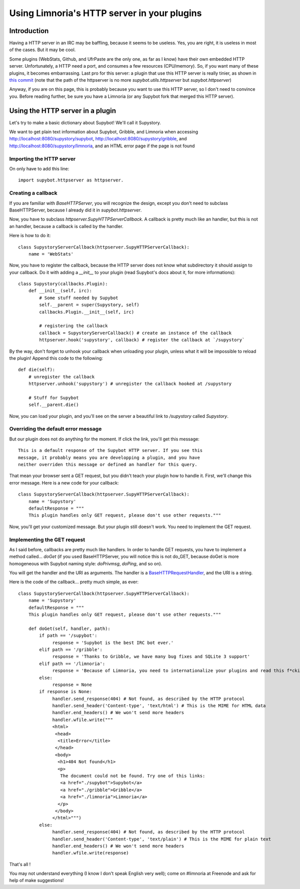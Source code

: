 ********************************************
Using Limnoria's HTTP server in your plugins
********************************************

Introduction
============

Having a HTTP server in an IRC may be baffling, because it seems to be useless.
Yes, you are right, it is useless in most of the cases. But it may be cool.

Some plugins (WebStats, Github, and UfrPaste are the only one, as far as I
know) have their own embedded HTTP server. Unfortunately, a HTTP need a port,
and consumes a few resources (CPU/memory). So, if you want many of these plugins,
it becomes embarrassing.
Last pro for this server: a plugin that use this HTTP server is really tinier,
as shown in `this commit`_ (note that the path of the httpserver is no more
*supybot.utils.httpserver* but *supybot.httpserver*)

.. _this commit: https://github.com/ProgVal/Supybot-plugins/commit/220146ea

Anyway, if you are on this page, this is probably because you want to use this
HTTP server, so I don't need to convince you.
Before reading further, be sure you have a Limnoria (or any Supybot fork that
merged this HTTP server).

Using the HTTP server in a plugin
=================================

Let's try to make a basic dictionary about Supybot! We'll call it Supystory.

We want to get plain text information about Supybot, Gribble, and Limnoria when
accessing http://localhost:8080/supystory/supybot,
http://localhost:8080/supystory/gribble, and
http://localhost:8080/supystory/limnoria, and an HTML error page if the page
is not found

Importing the HTTP server
-------------------------

On only have to add this line::

    import supybot.httpserver as httpserver.


Creating a callback
-------------------

If you are familiar with `BaseHTTPServer`, you will recognize the design,
except you don't need to subclass BaseHTTPServer, because I already did
it in *supybot.httpserver*.

Now, you have to subclass `httpserver.SupyHTTPServerCallback`. A callback is
pretty much like an handler, but this is not an handler, because a callback is
called by the handler.

Here is how to do it::

    class SupystoryServerCallback(httpserver.SupyHTTPServerCallback):
        name = 'WebStats'

Now, you have to register the callback, because the HTTP server does not know
what subdirectory it should assign to your callback. Do it with adding a
*__init__* to your plugin (read Supybot's docs about it, for more
informations)::

    class Supystory(callbacks.Plugin):
        def __init__(self, irc):
            # Some stuff needed by Supybot
            self.__parent = super(Supystory, self)
            callbacks.Plugin.__init__(self, irc)

            # registering the callback
            callback = SupystoryServerCallback() # create an instance of the callback
            httpserver.hook('supystory', callback) # register the callback at `/supystory`

By the way, don't forget to unhook your callback when unloading your plugin,
unless what it will be impossible to reload the plugin! Append this code to
the following::

    def die(self):
        # unregister the callback
        httpserver.unhook('supystory') # unregister the callback hooked at /supystory

        # Stuff for Supybot
        self.__parent.die()

Now, you can load your plugin, and you'll see on the server a beautiful link
to `/supystory` called `Supystory`.

Overriding the default error message
------------------------------------

But our plugin does not do anything for the moment. If click the link, you'll
get this message::

    This is a default response of the Supybot HTTP server. If you see this
    message, it probably means you are developping a plugin, and you have
    neither overriden this message or defined an handler for this query.

That mean your browser sent a GET request, but you didn't teach your plugin how
to handle it. First, we'll change this error message.
Here is a new code for your callback::

    class SupystoryServerCallback(httpserver.SupyHTTPServerCallback):
        name = 'Supystory'
        defaultResponse = """
        This plugin handles only GET request, please don't use other requests."""

Now, you'll get your customized message. But your plugin still doesn't work.
You need to implement the GET request.

Implementing the GET request
----------------------------

As I said before, callbacks are pretty much like handlers. In order to handle
GET requests, you have to implement a method called... `doGet` (if you used
BaseHTTPServer, you will notice this is not do_GET, because doGet is more
homogeneous with Supybot naming style: `doPrivmsg`, `doPing`, and so on).

You will get the handler and the URI as arguments. The handler is a
`BaseHTTPRequestHandler`_, and the URI is a string.

.. _BaseHTTPRequestHandler: http://docs.python.org/library/basehttpserver.html#BaseHTTPServer.BaseHTTPRequestHandler

Here is the code of the callback... pretty much simple, as ever::

        class SupystoryServerCallback(httpserver.SupyHTTPServerCallback):
            name = 'Supystory'
            defaultResponse = """
            This plugin handles only GET request, please don't use other requests."""

            def doGet(self, handler, path):
                if path == '/supybot':
                     response = 'Supybot is the best IRC bot ever.'
                elif path == '/gribble':
                     response = 'Thanks to Gribble, we have many bug fixes and SQLite 3 support'
                elif path == '/limnoria':
                     response = 'Because of Limnoria, you need to internationalize your plugins and read this f*cking do.'
                else:
                     response = None
                if response is None:
                     handler.send_response(404) # Not found, as described by the HTTP protocol
                     handler.send_header('Content-type', 'text/html') # This is the MIME for HTML data
                     handler.end_headers() # We won't send more headers
                     handler.wfile.write("""
                     <html>
                      <head>
                       <title>Error</title>
                      </head>
                      <body>
                       <h1>404 Not found</h1>
                       <p>
                        The document could not be found. Try one of this links:
                        <a href="./supybot">Supybot</a>
                        <a href="./gribble">Gribble</a>
                        <a href="./limnoria">Limnoria</a>
                       </p>
                      </body>
                     </html>""")
                else:
                     handler.send_response(404) # Not found, as described by the HTTP protocol
                     handler.send_header('Content-type', 'text/plain') # This is the MIME for plain text
                     handler.end_headers() # We won't send more headers
                     handler.wfile.write(response)

That's all !

You may not understand everything (I know I don't speak English very well);
come on #limnoria at Freenode and ask for help of make suggestions!
